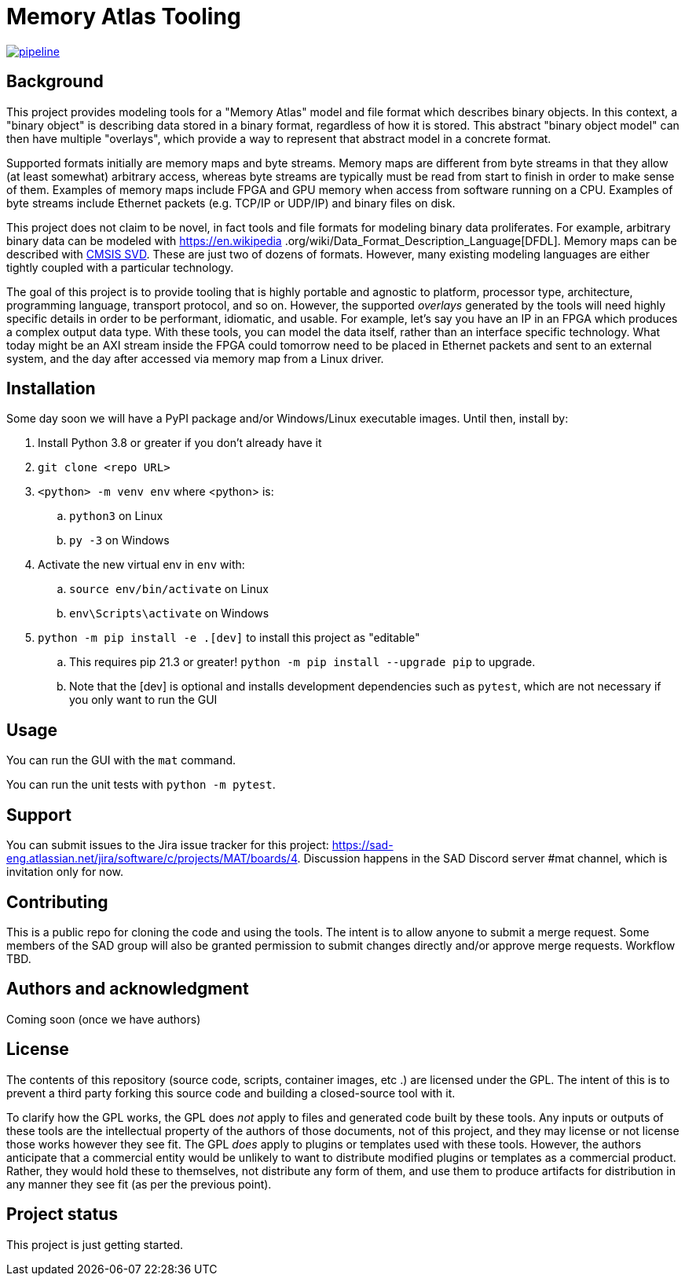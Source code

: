 = Memory Atlas Tooling

image:https://gitlab.com/sad-eng/mat/badges/main/pipeline.svg[link="https://gitlab.com/sad-eng/mat/-/commits/main",title="pipeline status"]

== Background

This project provides modeling tools for a "Memory Atlas" model and file format
which describes binary objects. In this context, a "binary object" is describing
data stored in a binary format, regardless of how it is stored. This abstract
"binary object model" can then have multiple "overlays", which provide a way to
represent that abstract model in a concrete format.

Supported formats initially are memory maps and byte streams. Memory maps are
different from byte streams in that they allow (at least somewhat) arbitrary
access, whereas byte streams are typically must be read from start to finish
in order to make sense of them. Examples of memory maps include FPGA and GPU
memory when access from software running on a CPU. Examples of byte streams
include Ethernet packets (e.g. TCP/IP or UDP/IP) and binary files on disk.

This project does not claim to be novel, in fact tools and file formats for
modeling binary data proliferates. For example, arbitrary binary data can be
modeled with https://en.wikipedia
.org/wiki/Data_Format_Description_Language[DFDL]. Memory maps can be described
with https://www.keil.com/pack/doc/CMSIS/SVD/html/index.html[CMSIS SVD].
These are just two of dozens of formats. However, many existing modeling
languages are either tightly coupled with a particular technology.

The goal of this project is to provide tooling that is highly portable and
agnostic to platform, processor type, architecture, programming language,
transport protocol, and so on. However, the supported _overlays_ generated by
the tools will need highly specific details in order to be performant,
idiomatic, and usable. For example, let's say you have an IP in an FPGA which
produces a complex output data type. With these tools, you can model the data
itself, rather than an interface specific technology. What today might be an
AXI stream inside the FPGA could tomorrow need to be placed in Ethernet
packets and sent to an external system, and the day after accessed via memory
map from a Linux driver.

== Installation
Some day soon we will have a PyPI package and/or Windows/Linux executable images.
Until then, install by:

. Install Python 3.8 or greater if you don't already have it
. `git clone <repo URL>`
. `<python> -m venv env` where <python> is:
.. `python3` on Linux
.. `py -3` on Windows
. Activate the new virtual env in `env` with:
.. `source env/bin/activate` on Linux
.. `env\Scripts\activate` on Windows
. `python -m pip install -e .[dev]` to install this project as "editable"
.. This requires pip 21.3 or greater! `python -m pip install --upgrade pip` to
upgrade.
.. Note that the [dev] is optional and installs development dependencies such as
`pytest`, which are not necessary if you only want to run the GUI



== Usage
You can run the GUI with the `mat` command.

You can run the unit tests with `python -m pytest`.

== Support
You can submit issues to the Jira issue tracker for this project:
https://sad-eng.atlassian.net/jira/software/c/projects/MAT/boards/4.
Discussion happens in the SAD Discord server #mat channel, which is invitation
only for now.

== Contributing
This is a public repo for cloning the code and using the tools. The intent is to
allow anyone to submit a merge request. Some members of the SAD group will also
be granted permission to submit changes directly and/or approve merge requests.
Workflow TBD.

== Authors and acknowledgment
Coming soon (once we have authors)

== License
The contents of this repository (source code, scripts, container images, etc
.) are licensed under the GPL. The intent of this is to prevent a third party
forking this source code and building a closed-source tool with it.

To clarify how the GPL works, the GPL does _not_ apply to files and generated
code built by these tools. Any inputs or outputs of these tools are the
intellectual property of the authors of those documents, not of this project,
and they may license or not license those works however they see fit. The GPL
_does_ apply to plugins or templates used with these tools. However, the
authors anticipate that a commercial entity would be unlikely to want to
distribute modified plugins or templates as a commercial product. Rather, they
would hold these to themselves, not distribute any form of them, and use them to
produce artifacts for distribution in any manner they see fit (as per the
previous point).

== Project status
This project is just getting started.
